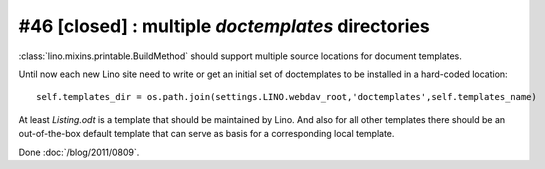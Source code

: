 #46 [closed] : multiple `doctemplates` directories
==================================================

:class:`lino.mixins.printable.BuildMethod` should support multiple 
source locations for document templates. 

Until now each new Lino site need to write or get an initial set 
of doctemplates to be installed in a hard-coded location::

  self.templates_dir = os.path.join(settings.LINO.webdav_root,'doctemplates',self.templates_name)
  
At least `Listing.odt` is 
a template that should be maintained by Lino. 
And also for all other templates there should be an out-of-the-box 
default template that can serve as basis for a corresponding 
local template.

Done :doc:`/blog/2011/0809`.


